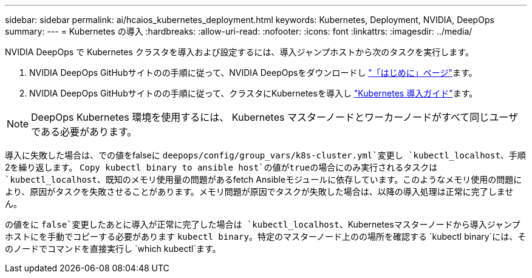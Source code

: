 ---
sidebar: sidebar 
permalink: ai/hcaios_kubernetes_deployment.html 
keywords: Kubernetes, Deployment, NVIDIA, DeepOps 
summary:  
---
= Kubernetes の導入
:hardbreaks:
:allow-uri-read: 
:nofooter: 
:icons: font
:linkattrs: 
:imagesdir: ../media/


[role="lead"]
NVIDIA DeepOps で Kubernetes クラスタを導入および設定するには、導入ジャンプホストから次のタスクを実行します。

. NVIDIA DeepOps GitHubサイトのの手順に従って、NVIDIA DeepOpsをダウンロードし https://github.com/NVIDIA/deepops/blob/master/docs/getting-started.md["「はじめに」ページ"^]ます。
. NVIDIA DeepOps GitHubサイトのの手順に従って、クラスタにKubernetesを導入し https://github.com/NVIDIA/deepops/blob/master/docs/kubernetes-cluster.md["Kubernetes 導入ガイド"^]ます。



NOTE: DeepOps Kubernetes 環境を使用するには、 Kubernetes マスターノードとワーカーノードがすべて同じユーザである必要があります。

導入に失敗した場合は、での値をfalseに `deepops/config/group_vars/k8s-cluster.yml`変更し `kubectl_localhost`、手順2を繰り返します。 `Copy kubectl binary to ansible host`の値がtrueの場合にのみ実行されるタスクは `kubectl_localhost`、既知のメモリ使用量の問題があるfetch Ansibleモジュールに依存しています。このようなメモリ使用の問題により、原因がタスクを失敗させることがあります。メモリ問題が原因でタスクが失敗した場合は、以降の導入処理は正常に完了しません。

の値をに `false`変更したあとに導入が正常に完了した場合は `kubectl_localhost`、Kubernetesマスターノードから導入ジャンプホストにを手動でコピーする必要があります `kubectl binary`。特定のマスターノード上のの場所を確認する `kubectl binary`には、そのノードでコマンドを直接実行し `which kubectl`ます。
